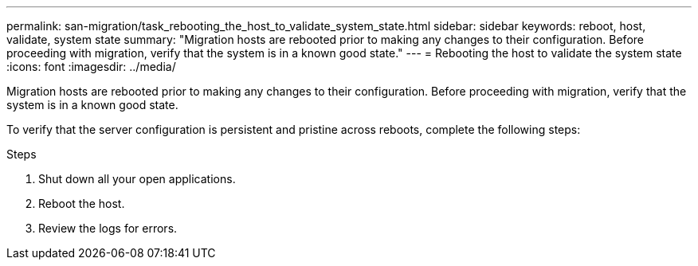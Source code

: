 ---
permalink: san-migration/task_rebooting_the_host_to_validate_system_state.html
sidebar: sidebar
keywords: reboot, host, validate, system state
summary: "Migration hosts are rebooted prior to making any changes to their configuration. Before proceeding with migration, verify that the system is in a known good state."
---
= Rebooting the host to validate the system state
:icons: font
:imagesdir: ../media/

[.lead]
Migration hosts are rebooted prior to making any changes to their configuration. Before proceeding with migration, verify that the system is in a known good state.

To verify that the server configuration is persistent and pristine across reboots, complete the following steps:

.Steps
. Shut down all your open applications.
. Reboot the host.
. Review the logs for errors.

